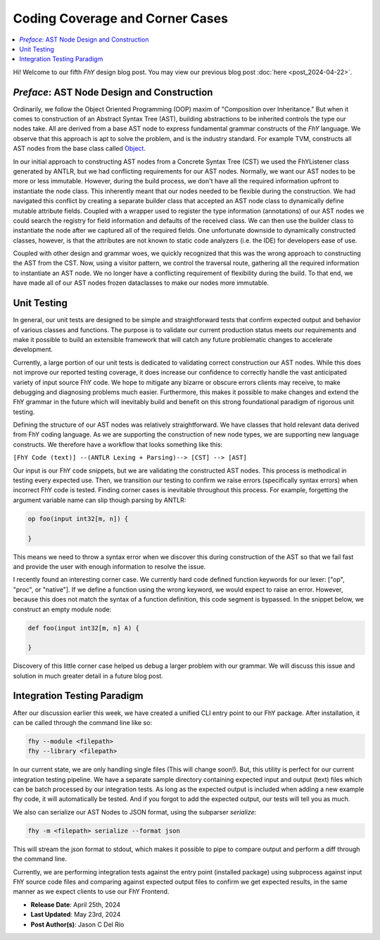 ##################################
 Coding Coverage and Corner Cases
##################################

.. contents::
   :local:

Hi! Welcome to our fifth *FhY* design blog post. You may view our previous blog post
:doc:`here <post_2024-04-22>`.

*********************************************
 *Preface*: AST Node Design and Construction
*********************************************

Ordinarily, we follow the Object Oriented Programming (OOP) maxim of "Composition over
Inheritance." But when it comes to construction of an Abstract Syntax Tree (AST),
building abstractions to be inherited controls the type our nodes take. All are derived
from a base AST node to express fundamental grammar constructs of the *FhY* language. We
observe that this approach is apt to solve the problem, and is the industry standard.
For example TVM, constructs all AST nodes from the base class called `Object
<https://github.com/apache/tvm/blob/v0.15.0/include/tvm/runtime/object.h#L169>`_.

In our initial approach to constructing AST nodes from a Concrete Syntax Tree (CST) we
used the FhYListener class generated by ANTLR, but we had conflicting requirements for
our AST nodes. Normally, we want our AST nodes to be more or less immutable. However,
during the build process, we don't have all the required information upfront to
instantiate the node class. This inherently meant that our nodes needed to be flexible
during the construction. We had navigated this conflict by creating a separate builder
class that accepted an AST node class to dynamically define mutable attribute fields.
Coupled with a wrapper used to register the type information (annotations) of our AST
nodes we could search the registry for field information and defaults of the received
class. We can then use the builder class to instantiate the node after we captured all
of the required fields. One unfortunate downside to dynamically constructed classes,
however, is that the attributes are not known to static code analyzers (i.e. the IDE)
for developers ease of use.

Coupled with other design and grammar woes, we quickly recognized that this was the
wrong approach to constructing the AST from the CST. Now, using a visitor pattern, we
control the traversal route, gathering all the required information to instantiate an
AST node. We no longer have a conflicting requirement of flexibility during the build.
To that end, we have made all of our AST nodes frozen dataclasses to make our nodes more
immutable.

**************
 Unit Testing
**************

In general, our unit tests are designed to be simple and straightforward tests that
confirm expected output and behavior of various classes and functions. The purpose is to
validate our current production status meets our requirements and make it possible to
build an extensible framework that will catch any future problematic changes to
accelerate development.

Currently, a large portion of our unit tests is dedicated to validating correct
construction our AST nodes. While this does not improve our reported testing coverage,
it does increase our confidence to correctly handle the vast anticipated variety of
input source FhY code. We hope to mitigate any bizarre or obscure errors clients may
receive, to make debugging and diagnosing problems much easier. Furthermore, this makes
it possible to make changes and extend the FhY grammar in the future which will
inevitably build and benefit on this strong foundational paradigm of rigorous unit
testing.

Defining the structure of our AST nodes was relatively straightforward. We have classes
that hold relevant data derived from FhY coding language. As we are supporting the
construction of new node types, we are supporting new language constructs. We therefore
have a workflow that looks something like this:

``[FhY Code (text)] --(ANTLR Lexing + Parsing)--> [CST] --> [AST]``

Our input is our FhY code snippets, but we are validating the constructed AST nodes.
This process is methodical in testing every expected use. Then, we transition our
testing to confirm we raise errors (specifically syntax errors) when incorrect FhY code
is tested. Finding corner cases is inevitable throughout this process. For example,
forgetting the argument variable name can slip though parsing by ANTLR:

.. code-block:: FhY

   op foo(input int32[m, n]) {

   }

This means we need to throw a syntax error when we discover this during construction of
the AST so that we fail fast and provide the user with enough information to resolve the
issue.

I recently found an interesting corner case. We currently hard code defined function
keywords for our lexer: ["op", "proc", or "native"]. If we define a function using the
wrong keyword, we would expect to raise an error. However, because this does not match
the syntax of a function definition, this code segment is bypassed. In the snippet
below, we construct an empty module node:

.. code-block:: FhY

   def foo(input int32[m, n] A) {

   }

Discovery of this little corner case helped us debug a larger problem with our grammar.
We will discuss this issue and solution in much greater detail in a future blog post.

******************************
 Integration Testing Paradigm
******************************

After our discussion earlier this week, we have created a unified CLI entry point to our
FhY package. After installation, it can be called through the command line like so:

.. code-block:: bash

   fhy --module <filepath>
   fhy --library <filepath>

In our current state, we are only handling single files (This will change soon!). But,
this utility is perfect for our current integration testing pipeline. We have a separate
sample directory containing expected input and output (text) files which can be batch
processed by our integration tests. As long as the expected output is included when
adding a new example fhy code, it will automatically be tested. And if you forgot to add
the expected output, our tests will tell you as much.

We also can serialize our AST Nodes to JSON format, using the subparser `serialize`:

.. code-block:: bash

   fhy -m <filepath> serialize --format json

This will stream the json format to stdout, which makes it possible to pipe to compare
output and perform a diff through the command line.

Currently, we are performing integration tests against the entry point (installed
package) using subprocess against input FhY source code files and comparing against
expected output files to confirm we get expected results, in the same manner as we
expect clients to use our FhY Frontend.

-  **Release Date**: April 25th, 2024
-  **Last Updated**: May 23rd, 2024
-  **Post Author(s)**: Jason C Del Rio
